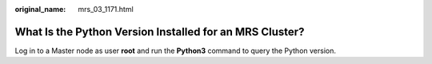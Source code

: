 :original_name: mrs_03_1171.html

.. _mrs_03_1171:

What Is the Python Version Installed for an MRS Cluster?
========================================================

Log in to a Master node as user **root** and run the **Python3** command to query the Python version.
